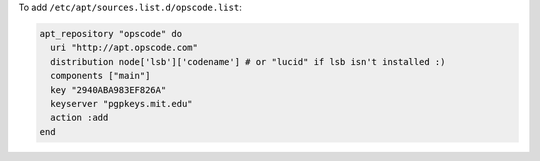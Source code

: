 .. This is an included how-to. 

To add ``/etc/apt/sources.list.d/opscode.list``:

.. code-block:: ruby

   apt_repository "opscode" do
     uri "http://apt.opscode.com"
     distribution node['lsb']['codename'] # or "lucid" if lsb isn't installed :)
     components ["main"]
     key "2940ABA983EF826A"
     keyserver "pgpkeys.mit.edu"
     action :add
   end
